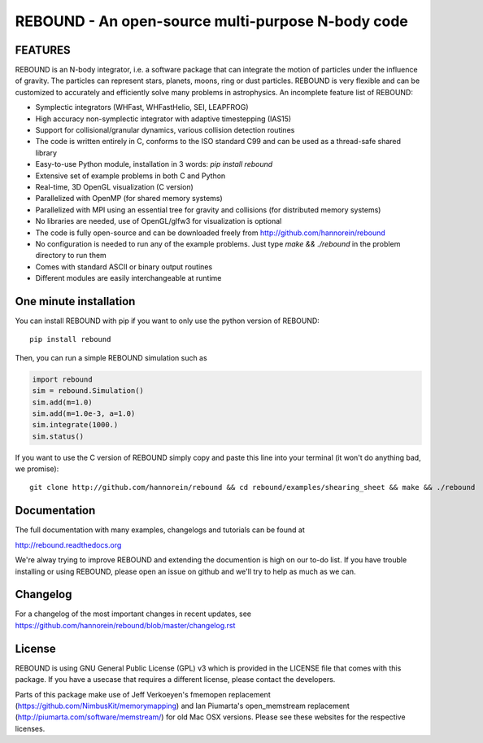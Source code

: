 REBOUND - An open-source multi-purpose N-body code
==================================================

.. image:: http://img.shields.io/badge/rebound-v3.6.2-green.svg?style=flat
    :target: http://rebound.readthedocs.org
.. image:: https://badge.fury.io/py/rebound.svg
    :target: https://badge.fury.io/py/rebound
.. image:: http://img.shields.io/badge/license-GPL-green.svg?style=flat 
    :target: https://github.com/hannorein/rebound/blob/master/LICENSE
.. image:: http://img.shields.io/travis/hannorein/rebound/master.svg?style=flat 
    :target: https://travis-ci.org/hannorein/rebound/
.. image:: https://coveralls.io/repos/hannorein/rebound/badge.svg?branch=master&service=github 
    :target: https://coveralls.io/github/hannorein/rebound?branch=master
.. image:: http://img.shields.io/badge/arXiv-1110.4876-green.svg?style=flat 
    :target: http://arxiv.org/abs/1110.4876
.. image:: http://img.shields.io/badge/arXiv-1409.4779-green.svg?style=flat 
    :target: http://arxiv.org/abs/1409.4779
.. image:: http://img.shields.io/badge/arXiv-1506.01084-green.svg?style=flat 
    :target: http://arxiv.org/abs/1506.01084
.. image:: http://img.shields.io/badge/arXiv-1603.03424-green.svg?style=flat 
    :target: http://arxiv.org/abs/1603.03424 
.. image:: https://readthedocs.org/projects/pip/badge/?version=latest
    :target: http://rebound.readthedocs.org/
.. image:: https://img.shields.io/badge/launch-binder-ff69b4.svg?style=flat
    :target: http://mybinder.org/repo/hannorein/rebound



FEATURES
--------

REBOUND is an N-body integrator, i.e. a software package that can integrate the motion of particles under the influence of gravity. The particles can represent stars, planets, moons, ring or dust particles. REBOUND is very flexible and can be customized to accurately and efficiently solve many problems in astrophysics.  An incomplete feature list of REBOUND:

* Symplectic integrators (WHFast, WHFastHelio, SEI, LEAPFROG)
* High accuracy non-symplectic integrator with adaptive timestepping (IAS15)
* Support for collisional/granular dynamics, various collision detection routines
* The code is written entirely in C, conforms to the ISO standard C99 and can be used as a thread-safe shared library
* Easy-to-use Python module, installation in 3 words: `pip install rebound`
* Extensive set of example problems in both C and Python
* Real-time, 3D OpenGL visualization (C version)
* Parallelized with OpenMP (for shared memory systems)
* Parallelized with MPI using an essential tree for gravity and collisions (for distributed memory systems)
* No libraries are needed, use of OpenGL/glfw3 for visualization is optional
* The code is fully open-source and can be downloaded freely from http://github.com/hannorein/rebound
* No configuration is needed to run any of the example problems. Just type `make && ./rebound` in the problem directory to run them
* Comes with standard ASCII or binary output routines 
* Different modules are easily interchangeable at runtime

One minute installation
-----------------------

You can install REBOUND with pip if you want to only use the python version of REBOUND::

    pip install rebound

Then, you can run a simple REBOUND simulation such as

.. code:: python

   import rebound
   sim = rebound.Simulation()
   sim.add(m=1.0)
   sim.add(m=1.0e-3, a=1.0)
   sim.integrate(1000.)
   sim.status()

If you want to use the C version of REBOUND simply copy and paste this line into your terminal (it won't do anything bad, we promise)::

    git clone http://github.com/hannorein/rebound && cd rebound/examples/shearing_sheet && make && ./rebound

 
Documentation
-------------
The full documentation with many examples, changelogs and tutorials can be found at

http://rebound.readthedocs.org

We're alway trying to improve REBOUND and extending the documention is high on our to-do list.
If you have trouble installing or using REBOUND, please open an issue on github and we'll try to help as much as we can.


Changelog
---------
For a changelog of the most important changes in recent updates, see https://github.com/hannorein/rebound/blob/master/changelog.rst 


License
-------
REBOUND is using GNU General Public License (GPL) v3 which is provided in the LICENSE file that comes with this package. If you have a usecase that requires a different license, please contact the developers. 

Parts of this package make use of Jeff Verkoeyen's fmemopen replacement (https://github.com/NimbusKit/memorymapping) and Ian Piumarta's open_memstream replacement (http://piumarta.com/software/memstream/) for old Mac OSX versions. Please see these websites for the respective licenses.
